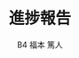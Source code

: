 #+TITLE: 進捗報告
#+AUTHOR: B4 福本 篤人
#+LATEX_CLASS: progress
#+OPTIONS: toc:nil timestamp:nil

* 
